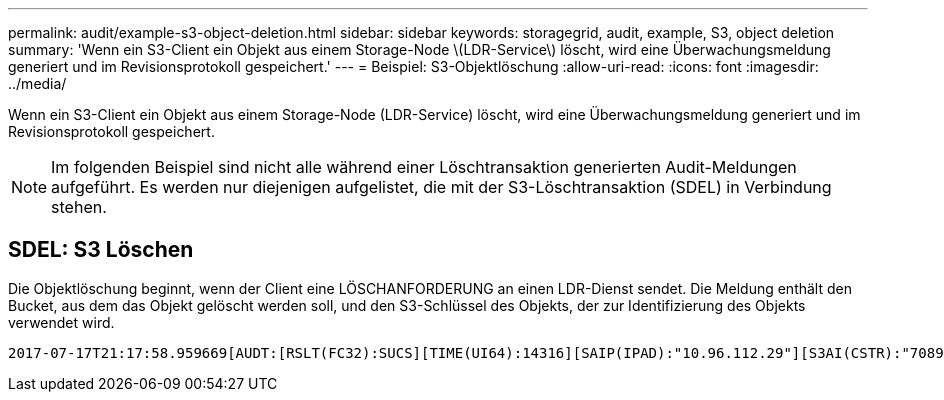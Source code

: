 ---
permalink: audit/example-s3-object-deletion.html 
sidebar: sidebar 
keywords: storagegrid, audit, example, S3, object deletion 
summary: 'Wenn ein S3-Client ein Objekt aus einem Storage-Node \(LDR-Service\) löscht, wird eine Überwachungsmeldung generiert und im Revisionsprotokoll gespeichert.' 
---
= Beispiel: S3-Objektlöschung
:allow-uri-read: 
:icons: font
:imagesdir: ../media/


[role="lead"]
Wenn ein S3-Client ein Objekt aus einem Storage-Node (LDR-Service) löscht, wird eine Überwachungsmeldung generiert und im Revisionsprotokoll gespeichert.


NOTE: Im folgenden Beispiel sind nicht alle während einer Löschtransaktion generierten Audit-Meldungen aufgeführt. Es werden nur diejenigen aufgelistet, die mit der S3-Löschtransaktion (SDEL) in Verbindung stehen.



== SDEL: S3 Löschen

Die Objektlöschung beginnt, wenn der Client eine LÖSCHANFORDERUNG an einen LDR-Dienst sendet. Die Meldung enthält den Bucket, aus dem das Objekt gelöscht werden soll, und den S3-Schlüssel des Objekts, der zur Identifizierung des Objekts verwendet wird.

[source, subs="specialcharacters,quotes"]
----
2017-07-17T21:17:58.959669[AUDT:[RSLT(FC32):SUCS][TIME(UI64):14316][SAIP(IPAD):"10.96.112.29"][S3AI(CSTR):"70899244468554783528"][SACC(CSTR):"test"][S3AK(CSTR):"SGKHyalRU_5cLflqajtaFmxJn946lAWRJfBF33gAOg=="][SUSR(CSTR):"urn:sgws:identity::70899244468554783528:root"][SBAI(CSTR):"70899244468554783528"][SBAC(CSTR):"test"] *[S3BK(CSTR):"example"][S3KY(CSTR):"testobject-0-7"][CBID(UI64):0x339F21C5A6964D89]* [CSIZ(UI64):30720][AVER(UI32):10][ATIM(UI64):150032627859669] *[ATYP(FC32):SDEL]*[ANID(UI32):12086324][AMID(FC32):S3RQ][ATID(UI64):4727861330952970593]]
----